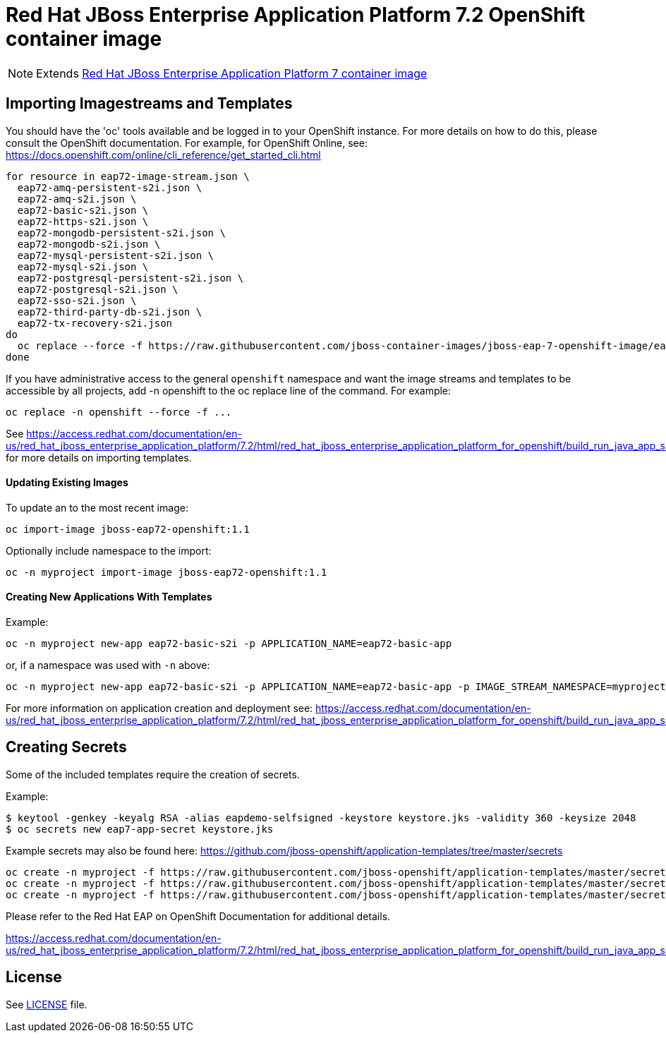 # Red Hat JBoss Enterprise Application Platform 7.2 OpenShift container image

NOTE: Extends link:https://github.com/jboss-container-images/jboss-eap-7-image/tree/eap72[Red Hat JBoss Enterprise Application Platform 7 container image]

## Importing Imagestreams and Templates

You should have the 'oc' tools available and be logged in to your OpenShift instance. For more details on how to do this, please consult the OpenShift documentation.
For example, for OpenShift Online, see: https://docs.openshift.com/online/cli_reference/get_started_cli.html
[source, bash]
----
for resource in eap72-image-stream.json \
  eap72-amq-persistent-s2i.json \
  eap72-amq-s2i.json \
  eap72-basic-s2i.json \
  eap72-https-s2i.json \
  eap72-mongodb-persistent-s2i.json \
  eap72-mongodb-s2i.json \
  eap72-mysql-persistent-s2i.json \
  eap72-mysql-s2i.json \
  eap72-postgresql-persistent-s2i.json \
  eap72-postgresql-s2i.json \
  eap72-sso-s2i.json \
  eap72-third-party-db-s2i.json \
  eap72-tx-recovery-s2i.json
do
  oc replace --force -f https://raw.githubusercontent.com/jboss-container-images/jboss-eap-7-openshift-image/eap72/templates/${resource}
done
----

If you have administrative access to the general `openshift` namespace and want the image streams and templates to be accessible by all projects, add -n openshift to the oc replace line of the command. For example:

[source, bash]
----
oc replace -n openshift --force -f ...
----

See https://access.redhat.com/documentation/en-us/red_hat_jboss_enterprise_application_platform/7.2/html/red_hat_jboss_enterprise_application_platform_for_openshift/build_run_java_app_s2i#import_imagestreams_templates for more details on importing templates.

#### Updating Existing Images
To update an to the most recent image:

[source, bash]
----
oc import-image jboss-eap72-openshift:1.1
----

Optionally include namespace to the import:
[source, bash]
----
oc -n myproject import-image jboss-eap72-openshift:1.1
----

#### Creating New Applications With Templates
Example:

[source, bash]
----
oc -n myproject new-app eap72-basic-s2i -p APPLICATION_NAME=eap72-basic-app
----

or, if a namespace was used with `-n` above:
[source, bash]
----
oc -n myproject new-app eap72-basic-s2i -p APPLICATION_NAME=eap72-basic-app -p IMAGE_STREAM_NAMESPACE=myproject
----

For more information on application creation and deployment see: https://access.redhat.com/documentation/en-us/red_hat_jboss_enterprise_application_platform/7.2/html/red_hat_jboss_enterprise_application_platform_for_openshift/build_run_java_app_s2i#deploy_eap_s2i

## Creating Secrets

Some of the included templates require the creation of secrets.

Example:
[source, bash]
----
$ keytool -genkey -keyalg RSA -alias eapdemo-selfsigned -keystore keystore.jks -validity 360 -keysize 2048
$ oc secrets new eap7-app-secret keystore.jks
----

Example secrets may also be found here: https://github.com/jboss-openshift/application-templates/tree/master/secrets

[source, bash]
----
oc create -n myproject -f https://raw.githubusercontent.com/jboss-openshift/application-templates/master/secrets/eap-app-secret.json
oc create -n myproject -f https://raw.githubusercontent.com/jboss-openshift/application-templates/master/secrets/eap7-app-secret.json
oc create -n myproject -f https://raw.githubusercontent.com/jboss-openshift/application-templates/master/secrets/sso-app-secret.json
----

Please refer to the Red Hat EAP on OpenShift Documentation for additional details.

https://access.redhat.com/documentation/en-us/red_hat_jboss_enterprise_application_platform/7.2/html/red_hat_jboss_enterprise_application_platform_for_openshift/build_run_java_app_s2i#prepare_for_deployment

## License

See link:LICENSE[LICENSE] file.

